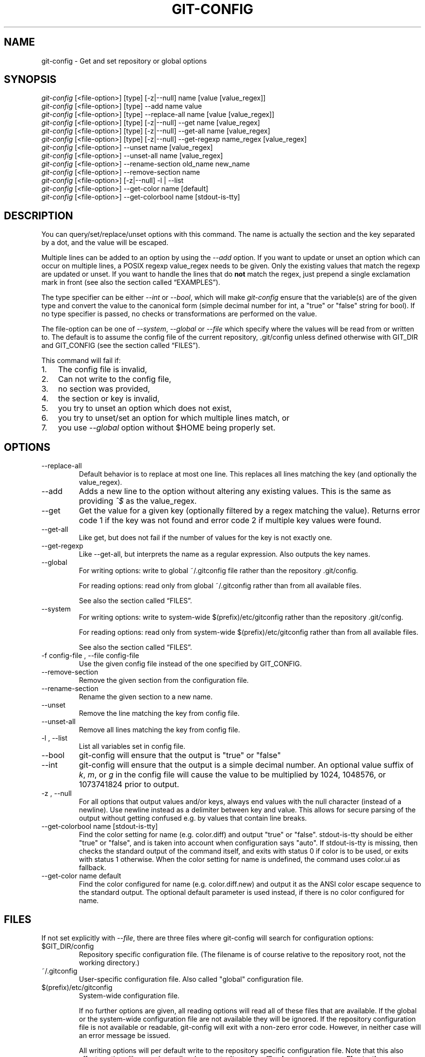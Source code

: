 .\" ** You probably do not want to edit this file directly **
.\" It was generated using the DocBook XSL Stylesheets (version 1.69.1).
.\" Instead of manually editing it, you probably should edit the DocBook XML
.\" source for it and then use the DocBook XSL Stylesheets to regenerate it.
.TH "GIT\-CONFIG" "1" "06/08/2008" "Git 1.5.6.rc2.15.g457bb" "Git Manual"
.\" disable hyphenation
.nh
.\" disable justification (adjust text to left margin only)
.ad l
.SH "NAME"
git\-config \- Get and set repository or global options
.SH "SYNOPSIS"
.sp
.nf
\fIgit\-config\fR [<file\-option>] [type] [\-z|\-\-null] name [value [value_regex]]
\fIgit\-config\fR [<file\-option>] [type] \-\-add name value
\fIgit\-config\fR [<file\-option>] [type] \-\-replace\-all name [value [value_regex]]
\fIgit\-config\fR [<file\-option>] [type] [\-z|\-\-null] \-\-get name [value_regex]
\fIgit\-config\fR [<file\-option>] [type] [\-z|\-\-null] \-\-get\-all name [value_regex]
\fIgit\-config\fR [<file\-option>] [type] [\-z|\-\-null] \-\-get\-regexp name_regex [value_regex]
\fIgit\-config\fR [<file\-option>] \-\-unset name [value_regex]
\fIgit\-config\fR [<file\-option>] \-\-unset\-all name [value_regex]
\fIgit\-config\fR [<file\-option>] \-\-rename\-section old_name new_name
\fIgit\-config\fR [<file\-option>] \-\-remove\-section name
\fIgit\-config\fR [<file\-option>] [\-z|\-\-null] \-l | \-\-list
\fIgit\-config\fR [<file\-option>] \-\-get\-color name [default]
\fIgit\-config\fR [<file\-option>] \-\-get\-colorbool name [stdout\-is\-tty]
.fi
.SH "DESCRIPTION"
You can query/set/replace/unset options with this command. The name is actually the section and the key separated by a dot, and the value will be escaped.

Multiple lines can be added to an option by using the \fI\-\-add\fR option. If you want to update or unset an option which can occur on multiple lines, a POSIX regexp value_regex needs to be given. Only the existing values that match the regexp are updated or unset. If you want to handle the lines that do \fBnot\fR match the regex, just prepend a single exclamation mark in front (see also the section called \(lqEXAMPLES\(rq).

The type specifier can be either \fI\-\-int\fR or \fI\-\-bool\fR, which will make \fIgit\-config\fR ensure that the variable(s) are of the given type and convert the value to the canonical form (simple decimal number for int, a "true" or "false" string for bool). If no type specifier is passed, no checks or transformations are performed on the value.

The file\-option can be one of \fI\-\-system\fR, \fI\-\-global\fR or \fI\-\-file\fR which specify where the values will be read from or written to. The default is to assume the config file of the current repository, .git/config unless defined otherwise with GIT_DIR and GIT_CONFIG (see the section called \(lqFILES\(rq).

This command will fail if:
.TP 3
1.
The config file is invalid,
.TP
2.
Can not write to the config file,
.TP
3.
no section was provided,
.TP
4.
the section or key is invalid,
.TP
5.
you try to unset an option which does not exist,
.TP
6.
you try to unset/set an option for which multiple lines match, or
.TP
7.
you use \fI\-\-global\fR option without $HOME being properly set.
.SH "OPTIONS"
.TP
\-\-replace\-all
Default behavior is to replace at most one line. This replaces all lines matching the key (and optionally the value_regex).
.TP
\-\-add
Adds a new line to the option without altering any existing values. This is the same as providing \fI^$\fR as the value_regex.
.TP
\-\-get
Get the value for a given key (optionally filtered by a regex matching the value). Returns error code 1 if the key was not found and error code 2 if multiple key values were found.
.TP
\-\-get\-all
Like get, but does not fail if the number of values for the key is not exactly one.
.TP
\-\-get\-regexp
Like \-\-get\-all, but interprets the name as a regular expression. Also outputs the key names.
.TP
\-\-global
For writing options: write to global ~/.gitconfig file rather than the repository .git/config.

For reading options: read only from global ~/.gitconfig rather than from all available files.

See also the section called \(lqFILES\(rq.
.TP
\-\-system
For writing options: write to system\-wide $(prefix)/etc/gitconfig rather than the repository .git/config.

For reading options: read only from system\-wide $(prefix)/etc/gitconfig rather than from all available files.

See also the section called \(lqFILES\(rq.
.TP
\-f config\-file , \-\-file config\-file
Use the given config file instead of the one specified by GIT_CONFIG.
.TP
\-\-remove\-section
Remove the given section from the configuration file.
.TP
\-\-rename\-section
Rename the given section to a new name.
.TP
\-\-unset
Remove the line matching the key from config file.
.TP
\-\-unset\-all
Remove all lines matching the key from config file.
.TP
\-l , \-\-list
List all variables set in config file.
.TP
\-\-bool
git\-config will ensure that the output is "true" or "false"
.TP
\-\-int
git\-config will ensure that the output is a simple decimal number. An optional value suffix of \fIk\fR, \fIm\fR, or \fIg\fR in the config file will cause the value to be multiplied by 1024, 1048576, or 1073741824 prior to output.
.TP
\-z , \-\-null
For all options that output values and/or keys, always end values with the null character (instead of a newline). Use newline instead as a delimiter between key and value. This allows for secure parsing of the output without getting confused e.g. by values that contain line breaks.
.TP
\-\-get\-colorbool name [stdout\-is\-tty]
Find the color setting for name (e.g. color.diff) and output "true" or "false". stdout\-is\-tty should be either "true" or "false", and is taken into account when configuration says "auto". If stdout\-is\-tty is missing, then checks the standard output of the command itself, and exits with status 0 if color is to be used, or exits with status 1 otherwise. When the color setting for name is undefined, the command uses color.ui as fallback.
.TP
\-\-get\-color name default
Find the color configured for name (e.g. color.diff.new) and output it as the ANSI color escape sequence to the standard output. The optional default parameter is used instead, if there is no color configured for name.
.SH "FILES"
If not set explicitly with \fI\-\-file\fR, there are three files where git\-config will search for configuration options:
.TP
$GIT_DIR/config
Repository specific configuration file. (The filename is of course relative to the repository root, not the working directory.)
.TP
~/.gitconfig
User\-specific configuration file. Also called "global" configuration file.
.TP
$(prefix)/etc/gitconfig
System\-wide configuration file.

If no further options are given, all reading options will read all of these files that are available. If the global or the system\-wide configuration file are not available they will be ignored. If the repository configuration file is not available or readable, git\-config will exit with a non\-zero error code. However, in neither case will an error message be issued.

All writing options will per default write to the repository specific configuration file. Note that this also affects options like \fI\-\-replace\-all\fR and \fI\-\-unset\fR. \fBgit\-config will only ever change one file at a time\fR.

You can override these rules either by command line options or by environment variables. The \fI\-\-global\fR and the \fI\-\-system\fR options will limit the file used to the global or system\-wide file respectively. The GIT_CONFIG environment variable has a similar effect, but you can specify any filename you want.

The GIT_CONFIG_LOCAL environment variable on the other hand only changes the name used instead of the repository configuration file. The global and the system\-wide configuration files will still be read. (For writing options this will obviously result in the same behavior as using GIT_CONFIG.)
.SH "ENVIRONMENT"
.TP
GIT_CONFIG
Take the configuration from the given file instead of .git/config. Using the "\-\-global" option forces this to ~/.gitconfig. Using the "\-\-system" option forces this to $(prefix)/etc/gitconfig.
.TP
GIT_CONFIG_LOCAL
Take the configuration from the given file instead if .git/config. Still read the global and the system\-wide configuration files, though.

See also the section called \(lqFILES\(rq.
.SH "EXAMPLES"
Given a .git/config like this:
.sp
.nf
#
# This is the config file, and
# a '#' or ';' character indicates
# a comment
#
.fi
.sp
.nf
; core variables
[core]
        ; Don't trust file modes
        filemode = false
.fi
.sp
.nf
; Our diff algorithm
[diff]
        external = "/usr/local/bin/gnu\-diff \-u"
        renames = true
.fi
.sp
.nf
; Proxy settings
[core]
        gitproxy="proxy\-command" for kernel.org
        gitproxy=default\-proxy ; for all the rest
.fi
you can set the filemode to true with
.sp
.nf
.ft C
% git config core.filemode true
.ft

.fi
The hypothetical proxy command entries actually have a postfix to discern what URL they apply to. Here is how to change the entry for kernel.org to "ssh".
.sp
.nf
.ft C
% git config core.gitproxy '"ssh" for kernel.org' 'for kernel.org$'
.ft

.fi
This makes sure that only the key/value pair for kernel.org is replaced.

To delete the entry for renames, do
.sp
.nf
.ft C
% git config \-\-unset diff.renames
.ft

.fi
If you want to delete an entry for a multivar (like core.gitproxy above), you have to provide a regex matching the value of exactly one line.

To query the value for a given key, do
.sp
.nf
.ft C
% git config \-\-get core.filemode
.ft

.fi
or
.sp
.nf
.ft C
% git config core.filemode
.ft

.fi
or, to query a multivar:
.sp
.nf
.ft C
% git config \-\-get core.gitproxy "for kernel.org$"
.ft

.fi
If you want to know all the values for a multivar, do:
.sp
.nf
.ft C
% git config \-\-get\-all core.gitproxy
.ft

.fi
If you like to live dangerous, you can replace \fBall\fR core.gitproxy by a new one with
.sp
.nf
.ft C
% git config \-\-replace\-all core.gitproxy ssh
.ft

.fi
However, if you really only want to replace the line for the default proxy, i.e. the one without a "for \&..." postfix, do something like this:
.sp
.nf
.ft C
% git config core.gitproxy ssh '! for '
.ft

.fi
To actually match only values with an exclamation mark, you have to
.sp
.nf
.ft C
% git config section.key value '[!]'
.ft

.fi
To add a new proxy, without altering any of the existing ones, use
.sp
.nf
.ft C
% git config core.gitproxy '"proxy\-command" for example.com'
.ft

.fi
An example to use customized color from the configuration in your script:
.sp
.nf
.ft C
#!/bin/sh
WS=$(git config \-\-get\-color color.diff.whitespace "blue reverse")
RESET=$(git config \-\-get\-color "" "reset")
echo "${WS}your whitespace color or blue reverse${RESET}"
.ft

.fi
.SH "CONFIGURATION FILE"
The git configuration file contains a number of variables that affect the git command's behavior. .git/config file for each repository is used to store the information for that repository, and $HOME/.gitconfig is used to store per user information to give fallback values for .git/config file. The file /etc/gitconfig can be used to store system\-wide defaults.

They can be used by both the git plumbing and the porcelains. The variables are divided into sections, where in the fully qualified variable name the variable itself is the last dot\-separated segment and the section name is everything before the last dot. The variable names are case\-insensitive and only alphanumeric characters are allowed. Some variables may appear multiple times.
.SS "Syntax"
The syntax is fairly flexible and permissive; whitespaces are mostly ignored. The \fI#\fR and \fI;\fR characters begin comments to the end of line, blank lines are ignored.

The file consists of sections and variables. A section begins with the name of the section in square brackets and continues until the next section begins. Section names are not case sensitive. Only alphanumeric characters, \fI\-\fR and \fI.\fR are allowed in section names. Each variable must belong to some section, which means that there must be section header before first setting of a variable.

Sections can be further divided into subsections. To begin a subsection put its name in double quotes, separated by space from the section name, in the section header, like in example below:
.sp
.nf
.ft C
        [section "subsection"]
.ft

.fi
Subsection names can contain any characters except newline (doublequote \fI"\fR and backslash have to be escaped as \fI\\"\fR and \fI\\\\\fR, respectively) and are case sensitive. Section header cannot span multiple lines. Variables may belong directly to a section or to a given subsection. You can have [section] if you have [section "subsection"], but you don't need to.

There is also (case insensitive) alternative [section.subsection] syntax. In this syntax subsection names follow the same restrictions as for section name.

All the other lines are recognized as setting variables, in the form \fIname = value\fR. If there is no equal sign on the line, the entire line is taken as \fIname\fR and the variable is recognized as boolean "true". The variable names are case\-insensitive and only alphanumeric characters and \fI\-\fR are allowed. There can be more than one value for a given variable; we say then that variable is multivalued.

Leading and trailing whitespace in a variable value is discarded. Internal whitespace within a variable value is retained verbatim.

The values following the equals sign in variable assign are all either a string, an integer, or a boolean. Boolean values may be given as yes/no, 0/1 or true/false. Case is not significant in boolean values, when converting value to the canonical form using \fI\-\-bool\fR type specifier; git\-config will ensure that the output is "true" or "false".

String values may be entirely or partially enclosed in double quotes. You need to enclose variable value in double quotes if you want to preserve leading or trailing whitespace, or if variable value contains beginning of comment characters (if it contains \fI#\fR or \fI;\fR). Double quote \fI"\fR and backslash \fI\\\fR characters in variable value must be escaped: use \fI\\"\fR for \fI"\fR and \fI\\\\\fR for \fI\\\fR.

The following escape sequences (beside \fI\\"\fR and \fI\\\\\fR) are recognized: \fI\\n\fR for newline character (NL), \fI\\t\fR for horizontal tabulation (HT, TAB) and \fI\\b\fR for backspace (BS). No other char escape sequence, nor octal char sequences are valid.

Variable value ending in a \fI\\\fR is continued on the next line in the customary UNIX fashion.

Some variables may require special value format.
.SS "Example"
.sp
.nf
# Core variables
[core]
        ; Don't trust file modes
        filemode = false
.fi
.sp
.nf
# Our diff algorithm
[diff]
        external = "/usr/local/bin/gnu\-diff \-u"
        renames = true
.fi
.sp
.nf
[branch "devel"]
        remote = origin
        merge = refs/heads/devel
.fi
.sp
.nf
# Proxy settings
[core]
        gitProxy="ssh" for "kernel.org"
        gitProxy=default\-proxy ; for the rest
.fi
.SS "Variables"
Note that this list is non\-comprehensive and not necessarily complete. For command\-specific variables, you will find a more detailed description in the appropriate manual page. You will find a description of non\-core porcelain configuration variables in the respective porcelain documentation.
.TP
core.fileMode
If false, the executable bit differences between the index and the working copy are ignored; useful on broken filesystems like FAT. See \fBgit\-update\-index\fR(1). True by default.
.TP
core.quotepath
The commands that output paths (e.g. ls\-files, diff), when not given the \-z option, will quote "unusual" characters in the pathname by enclosing the pathname in a double\-quote pair and with backslashes the same way strings in C source code are quoted. If this variable is set to false, the bytes higher than 0x80 are not quoted but output as verbatim. Note that double quote, backslash and control characters are always quoted without \-z regardless of the setting of this variable.
.TP
core.autocrlf
If true, makes git convert CRLF at the end of lines in text files to LF when reading from the filesystem, and convert in reverse when writing to the filesystem. The variable can be set to \fIinput\fR, in which case the conversion happens only while reading from the filesystem but files are written out with LF at the end of lines. Currently, which paths to consider "text" (i.e. be subjected to the autocrlf mechanism) is decided purely based on the contents.
.TP
core.safecrlf
If true, makes git check if converting CRLF as controlled by core.autocrlf is reversible. Git will verify if a command modifies a file in the work tree either directly or indirectly. For example, committing a file followed by checking out the same file should yield the original file in the work tree. If this is not the case for the current setting of core.autocrlf, git will reject the file. The variable can be set to "warn", in which case git will only warn about an irreversible conversion but continue the operation.

CRLF conversion bears a slight chance of corrupting data. autocrlf=true will convert CRLF to LF during commit and LF to CRLF during checkout. A file that contains a mixture of LF and CRLF before the commit cannot be recreated by git. For text files this is the right thing to do: it corrects line endings such that we have only LF line endings in the repository. But for binary files that are accidentally classified as text the conversion can corrupt data.

If you recognize such corruption early you can easily fix it by setting the conversion type explicitly in .gitattributes. Right after committing you still have the original file in your work tree and this file is not yet corrupted. You can explicitly tell git that this file is binary and git will handle the file appropriately.

Unfortunately, the desired effect of cleaning up text files with mixed line endings and the undesired effect of corrupting binary files cannot be distinguished. In both cases CRLFs are removed in an irreversible way. For text files this is the right thing to do because CRLFs are line endings, while for binary files converting CRLFs corrupts data.

Note, this safety check does not mean that a checkout will generate a file identical to the original file for a different setting of core.autocrlf, but only for the current one. For example, a text file with LF would be accepted with core.autocrlf=input and could later be checked out with core.autocrlf=true, in which case the resulting file would contain CRLF, although the original file contained LF. However, in both work trees the line endings would be consistent, that is either all LF or all CRLF, but never mixed. A file with mixed line endings would be reported by the core.safecrlf mechanism.
.TP
core.symlinks
If false, symbolic links are checked out as small plain files that contain the link text. \fBgit\-update\-index\fR(1) and \fBgit\-add\fR(1) will not change the recorded type to regular file. Useful on filesystems like FAT that do not support symbolic links. True by default.
.TP
core.gitProxy
A "proxy command" to execute (as \fIcommand host port\fR) instead of establishing direct connection to the remote server when using the git protocol for fetching. If the variable value is in the "COMMAND for DOMAIN" format, the command is applied only on hostnames ending with the specified domain string. This variable may be set multiple times and is matched in the given order; the first match wins.

Can be overridden by the \fIGIT_PROXY_COMMAND\fR environment variable (which always applies universally, without the special "for" handling).
.TP
core.ignoreStat
If true, commands which modify both the working tree and the index will mark the updated paths with the "assume unchanged" bit in the index. These marked files are then assumed to stay unchanged in the working copy, until you mark them otherwise manually \- Git will not detect the file changes by lstat() calls. This is useful on systems where those are very slow, such as Microsoft Windows. See \fBgit\-update\-index\fR(1). False by default.
.TP
core.preferSymlinkRefs
Instead of the default "symref" format for HEAD and other symbolic reference files, use symbolic links. This is sometimes needed to work with old scripts that expect HEAD to be a symbolic link.
.TP
core.bare
If true this repository is assumed to be \fIbare\fR and has no working directory associated with it. If this is the case a number of commands that require a working directory will be disabled, such as \fBgit\-add\fR(1) or \fBgit\-merge\fR(1).

This setting is automatically guessed by \fBgit\-clone\fR(1) or \fBgit\-init\fR(1) when the repository was created. By default a repository that ends in "/.git" is assumed to be not bare (bare = false), while all other repositories are assumed to be bare (bare = true).
.TP
core.worktree
Set the path to the working tree. The value will not be used in combination with repositories found automatically in a .git directory (i.e. $GIT_DIR is not set). This can be overridden by the GIT_WORK_TREE environment variable and the \fI\-\-work\-tree\fR command line option. It can be a absolute path or relative path to the directory specified by \-\-git\-dir or GIT_DIR. Note: If \-\-git\-dir or GIT_DIR are specified but none of \-\-work\-tree, GIT_WORK_TREE and core.worktree is specified, the current working directory is regarded as the top directory of your working tree.
.TP
core.logAllRefUpdates
Enable the reflog. Updates to a ref <ref> is logged to the file "$GIT_DIR/logs/<ref>", by appending the new and old SHA1, the date/time and the reason of the update, but only when the file exists. If this configuration variable is set to true, missing "$GIT_DIR/logs/<ref>" file is automatically created for branch heads.

This information can be used to determine what commit was the tip of a branch "2 days ago".

This value is true by default in a repository that has a working directory associated with it, and false by default in a bare repository.
.TP
core.repositoryFormatVersion
Internal variable identifying the repository format and layout version.
.TP
core.sharedRepository
When \fIgroup\fR (or \fItrue\fR), the repository is made shareable between several users in a group (making sure all the files and objects are group\-writable). When \fIall\fR (or \fIworld\fR or \fIeverybody\fR), the repository will be readable by all users, additionally to being group\-shareable. When \fIumask\fR (or \fIfalse\fR), git will use permissions reported by umask(2). When \fI0xxx\fR, where \fI0xxx\fR is an octal number, files in the repository will have this mode value. \fI0xxx\fR will override user's umask value, and thus, users with a safe umask (0077) can use this option. Examples: \fI0660\fR is equivalent to \fIgroup\fR. \fI0640\fR is a repository that is group\-readable but not group\-writable. See \fBgit\-init\fR(1). False by default.
.TP
core.warnAmbiguousRefs
If true, git will warn you if the ref name you passed it is ambiguous and might match multiple refs in the .git/refs/ tree. True by default.
.TP
core.compression
An integer \-1..9, indicating a default compression level. \-1 is the zlib default. 0 means no compression, and 1..9 are various speed/size tradeoffs, 9 being slowest. If set, this provides a default to other compression variables, such as \fIcore.loosecompression\fR and \fIpack.compression\fR.
.TP
core.loosecompression
An integer \-1..9, indicating the compression level for objects that are not in a pack file. \-1 is the zlib default. 0 means no compression, and 1..9 are various speed/size tradeoffs, 9 being slowest. If not set, defaults to core.compression. If that is not set, defaults to 1 (best speed).
.TP
core.packedGitWindowSize
Number of bytes of a pack file to map into memory in a single mapping operation. Larger window sizes may allow your system to process a smaller number of large pack files more quickly. Smaller window sizes will negatively affect performance due to increased calls to the operating system's memory manager, but may improve performance when accessing a large number of large pack files.

Default is 1 MiB if NO_MMAP was set at compile time, otherwise 32 MiB on 32 bit platforms and 1 GiB on 64 bit platforms. This should be reasonable for all users/operating systems. You probably do not need to adjust this value.

Common unit suffixes of \fIk\fR, \fIm\fR, or \fIg\fR are supported.
.TP
core.packedGitLimit
Maximum number of bytes to map simultaneously into memory from pack files. If Git needs to access more than this many bytes at once to complete an operation it will unmap existing regions to reclaim virtual address space within the process.

Default is 256 MiB on 32 bit platforms and 8 GiB on 64 bit platforms. This should be reasonable for all users/operating systems, except on the largest projects. You probably do not need to adjust this value.

Common unit suffixes of \fIk\fR, \fIm\fR, or \fIg\fR are supported.
.TP
core.deltaBaseCacheLimit
Maximum number of bytes to reserve for caching base objects that multiple deltafied objects reference. By storing the entire decompressed base objects in a cache Git is able to avoid unpacking and decompressing frequently used base objects multiple times.

Default is 16 MiB on all platforms. This should be reasonable for all users/operating systems, except on the largest projects. You probably do not need to adjust this value.

Common unit suffixes of \fIk\fR, \fIm\fR, or \fIg\fR are supported.
.TP
core.excludesfile
In addition to \fI.gitignore\fR (per\-directory) and \fI.git/info/exclude\fR, git looks into this file for patterns of files which are not meant to be tracked. See \fBgitignore\fR(5).
.TP
core.editor
Commands such as commit and tag that lets you edit messages by launching an editor uses the value of this variable when it is set, and the environment variable GIT_EDITOR is not set. The order of preference is GIT_EDITOR environment, core.editor, VISUAL and EDITOR environment variables and then finally vi.
.TP
core.pager
The command that git will use to paginate output. Can be overridden with the GIT_PAGER environment variable.
.TP
core.whitespace
A comma separated list of common whitespace problems to notice. git diff will use color.diff.whitespace to highlight them, and git apply \-\-whitespace=error will consider them as errors:
.RS
.TP 3
\(bu
trailing\-space treats trailing whitespaces at the end of the line as an error (enabled by default).
.TP
\(bu
space\-before\-tab treats a space character that appears immediately before a tab character in the initial indent part of the line as an error (enabled by default).
.TP
\(bu
indent\-with\-non\-tab treats a line that is indented with 8 or more space characters as an error (not enabled by default).
.TP
\(bu
cr\-at\-eol treats a carriage\-return at the end of line as part of the line terminator, i.e. with it, trailing\-space does not trigger if the character before such a carriage\-return is not a whitespace (not enabled by default).
.RE
.TP
alias.*
Command aliases for the \fBgit\fR(1) command wrapper \- e.g. after defining "alias.last = cat\-file commit HEAD", the invocation "git last" is equivalent to "git cat\-file commit HEAD". To avoid confusion and troubles with script usage, aliases that hide existing git commands are ignored. Arguments are split by spaces, the usual shell quoting and escaping is supported. quote pair and a backslash can be used to quote them.

If the alias expansion is prefixed with an exclamation point, it will be treated as a shell command. For example, defining "alias.new = !gitk \-\-all \-\-not ORIG_HEAD", the invocation "git new" is equivalent to running the shell command "gitk \-\-all \-\-not ORIG_HEAD".
.TP
apply.whitespace
Tells git\-apply how to handle whitespaces, in the same way as the \fI\-\-whitespace\fR option. See \fBgit\-apply\fR(1).
.TP
branch.autosetupmerge
Tells git\-branch and git\-checkout to setup new branches so that \fBgit\-pull\fR(1) will appropriately merge from the starting point branch. Note that even if this option is not set, this behavior can be chosen per\-branch using the \-\-track and \-\-no\-track options. The valid settings are: false \(em no automatic setup is done; true \(em automatic setup is done when the starting point is a remote branch; always \(em automatic setup is done when the starting point is either a local branch or remote branch. This option defaults to true.
.TP
branch.autosetuprebase
When a new branch is created with git\-branch or git\-checkout that tracks another branch, this variable tells git to set up pull to rebase instead of merge (see "branch.<name>.rebase"). When never, rebase is never automatically set to true. When local, rebase is set to true for tracked branches of other local branches. When remote, rebase is set to true for tracked branches of remote branches. When always, rebase will be set to true for all tracking branches. See "branch.autosetupmerge" for details on how to set up a branch to track another branch. This option defaults to never.
.TP
branch.<name>.remote
When in branch <name>, it tells git fetch which remote to fetch. If this option is not given, git fetch defaults to remote "origin".
.TP
branch.<name>.merge
When in branch <name>, it tells git fetch the default refspec to be marked for merging in FETCH_HEAD. The value is handled like the remote part of a refspec, and must match a ref which is fetched from the remote given by "branch.<name>.remote". The merge information is used by git pull (which at first calls git fetch) to lookup the default branch for merging. Without this option, git pull defaults to merge the first refspec fetched. Specify multiple values to get an octopus merge. If you wish to setup git pull so that it merges into <name> from another branch in the local repository, you can point branch.<name>.merge to the desired branch, and use the special setting . (a period) for branch.<name>.remote.
.TP
branch.<name>.mergeoptions
Sets default options for merging into branch <name>. The syntax and supported options are equal to that of \fBgit\-merge\fR(1), but option values containing whitespace characters are currently not supported.
.TP
branch.<name>.rebase
When true, rebase the branch <name> on top of the fetched branch, instead of merging the default branch from the default remote when "git pull" is run. \fBNOTE\fR: this is a possibly dangerous operation; do \fBnot\fR use it unless you understand the implications (see \fBgit\-rebase\fR(1) for details).
.TP
browser.<tool>.cmd
Specify the command to invoke the specified browser. The specified command is evaluated in shell with the URLs passed as arguments. (See \fBgit\-web\-\-browse\fR(1).)
.TP
browser.<tool>.path
Override the path for the given tool that may be used to browse HTML help (see \fI\-w\fR option in \fBgit\-help\fR(1)) or a working repository in gitweb (see \fBgit\-instaweb\fR(1)).
.TP
clean.requireForce
A boolean to make git\-clean do nothing unless given \-f or \-n. Defaults to true.
.TP
color.branch
A boolean to enable/disable color in the output of \fBgit\-branch\fR(1). May be set to always, false (or never) or auto (or true), in which case colors are used only when the output is to a terminal. Defaults to false.
.TP
color.branch.<slot>
Use customized color for branch coloration. <slot> is one of current (the current branch), local (a local branch), remote (a tracking branch in refs/remotes/), plain (other refs).

The value for these configuration variables is a list of colors (at most two) and attributes (at most one), separated by spaces. The colors accepted are normal, black, red, green, yellow, blue, magenta, cyan and white; the attributes are bold, dim, ul, blink and reverse. The first color given is the foreground; the second is the background. The position of the attribute, if any, doesn't matter.
.TP
color.diff
When set to always, always use colors in patch. When false (or never), never. When set to true or auto, use colors only when the output is to the terminal. Defaults to false.
.TP
color.diff.<slot>
Use customized color for diff colorization. <slot> specifies which part of the patch to use the specified color, and is one of plain (context text), meta (metainformation), frag (hunk header), old (removed lines), new (added lines), commit (commit headers), or whitespace (highlighting whitespace errors). The values of these variables may be specified as in color.branch.<slot>.
.TP
color.interactive
When set to always, always use colors for interactive prompts and displays (such as those used by "git add \-\-interactive"). When false (or never), never. When set to true or auto, use colors only when the output is to the terminal. Defaults to false.
.TP
color.interactive.<slot>
Use customized color for git add \-\-interactive output. <slot> may be prompt, header, or help, for three distinct types of normal output from interactive programs. The values of these variables may be specified as in color.branch.<slot>.
.TP
color.pager
A boolean to enable/disable colored output when the pager is in use (default is true).
.TP
color.status
A boolean to enable/disable color in the output of \fBgit\-status\fR(1). May be set to always, false (or never) or auto (or true), in which case colors are used only when the output is to a terminal. Defaults to false.
.TP
color.status.<slot>
Use customized color for status colorization. <slot> is one of header (the header text of the status message), added or updated (files which are added but not committed), changed (files which are changed but not added in the index), untracked (files which are not tracked by git), or nobranch (the color the \fIno branch\fR warning is shown in, defaulting to red). The values of these variables may be specified as in color.branch.<slot>.
.TP
commit.template
Specify a file to use as the template for new commit messages.
.TP
color.ui
When set to always, always use colors in all git commands which are capable of colored output. When false (or never), never. When set to true or auto, use colors only when the output is to the terminal. When more specific variables of color.* are set, they always take precedence over this setting. Defaults to false.
.TP
diff.autorefreshindex
When using git diff to compare with work tree files, do not consider stat\-only change as changed. Instead, silently run git update\-index \-\-refresh to update the cached stat information for paths whose contents in the work tree match the contents in the index. This option defaults to true. Note that this affects only git diff Porcelain, and not lower level diff commands, such as git diff\-files.
.TP
diff.external
If this config variable is set, diff generation is not performed using the internal diff machinery, but using the given command. Note: if you want to use an external diff program only on a subset of your files, you might want to use \fBgitattributes\fR(5) instead.
.TP
diff.renameLimit
The number of files to consider when performing the copy/rename detection; equivalent to the git diff option \fI\-l\fR.
.TP
diff.renames
Tells git to detect renames. If set to any boolean value, it will enable basic rename detection. If set to "copies" or "copy", it will detect copies, as well.
.TP
fetch.unpackLimit
If the number of objects fetched over the git native transfer is below this limit, then the objects will be unpacked into loose object files. However if the number of received objects equals or exceeds this limit then the received pack will be stored as a pack, after adding any missing delta bases. Storing the pack from a push can make the push operation complete faster, especially on slow filesystems. If not set, the value of transfer.unpackLimit is used instead.
.TP
format.numbered
A boolean which can enable sequence numbers in patch subjects. Setting this option to "auto" will enable it only if there is more than one patch. See \-\-numbered option in \fBgit\-format\-patch\fR(1).
.TP
format.headers
Additional email headers to include in a patch to be submitted by mail. See \fBgit\-format\-patch\fR(1).
.TP
format.suffix
The default for format\-patch is to output files with the suffix .patch. Use this variable to change that suffix (make sure to include the dot if you want it).
.TP
format.pretty
The default pretty format for log/show/whatchanged command, See \fBgit\-log\fR(1), \fBgit\-show\fR(1), \fBgit\-whatchanged\fR(1).
.TP
gc.aggressiveWindow
The window size parameter used in the delta compression algorithm used by \fIgit gc \-\-aggressive\fR. This defaults to 10.
.TP
gc.auto
When there are approximately more than this many loose objects in the repository, git gc \-\-auto will pack them. Some Porcelain commands use this command to perform a light\-weight garbage collection from time to time. The default value is 6700. Setting this to 0 disables it.
.TP
gc.autopacklimit
When there are more than this many packs that are not marked with *.keep file in the repository, git gc \-\-auto consolidates them into one larger pack. The default value is 50. Setting this to 0 disables it.
.TP
gc.packrefs
git gc does not run git pack\-refs in a bare repository by default so that older dumb\-transport clients can still fetch from the repository. Setting this to true lets git gc to run git pack\-refs. Setting this to false tells git gc never to run git pack\-refs. The default setting is notbare. Enable it only when you know you do not have to support such clients. The default setting will change to true at some stage, and setting this to false will continue to prevent git pack\-refs from being run from git gc.
.TP
gc.pruneexpire
When git gc is run, it will call prune \-\-expire 2.weeks.ago. Override the grace period with this config variable.
.TP
gc.reflogexpire
git reflog expire removes reflog entries older than this time; defaults to 90 days.
.TP
gc.reflogexpireunreachable
git reflog expire removes reflog entries older than this time and are not reachable from the current tip; defaults to 30 days.
.TP
gc.rerereresolved
Records of conflicted merge you resolved earlier are kept for this many days when git rerere gc is run. The default is 60 days. See \fBgit\-rerere\fR(1).
.TP
gc.rerereunresolved
Records of conflicted merge you have not resolved are kept for this many days when git rerere gc is run. The default is 15 days. See \fBgit\-rerere\fR(1).
.TP
rerere.enabled
Activate recording of resolved conflicts, so that identical conflict hunks can be resolved automatically, should they be encountered again. \fBgit\-rerere\fR(1) command is by default enabled if you create rr\-cache directory under $GIT_DIR, but can be disabled by setting this option to false.
.TP
gitcvs.enabled
Whether the CVS server interface is enabled for this repository. See \fBgit\-cvsserver\fR(1).
.TP
gitcvs.logfile
Path to a log file where the CVS server interface well\&... logs various stuff. See \fBgit\-cvsserver\fR(1).

gitcvs.usecrlfattr If true, the server will look up the crlf attribute for files to determine the \fI\-k\fR modes to use. If crlf is set, the \fI\-k\fR mode will be left blank, so cvs clients will treat it as text. If crlf is explicitly unset, the file will be set with \fI\-kb\fR mode, which supresses any newline munging the client might otherwise do. If crlf is not specified, then \fIgitcvs.allbinary\fR is used. See \fBgitattribute\fR(5).
.TP
gitcvs.allbinary
This is used if \fIgitcvs.usecrlfattr\fR does not resolve the correct \fI\-kb\fR mode to use. If true, all unresolved files are sent to the client in mode \fI\-kb\fR. This causes the client to treat them as binary files, which suppresses any newline munging it otherwise might do. Alternatively, if it is set to "guess", then the contents of the file are examined to decide if it is binary, similar to \fIcore.autocrlf\fR.
.TP
gitcvs.dbname
Database used by git\-cvsserver to cache revision information derived from the git repository. The exact meaning depends on the used database driver, for SQLite (which is the default driver) this is a filename. Supports variable substitution (see \fBgit\-cvsserver\fR(1) for details). May not contain semicolons (;). Default: \fI%Ggitcvs.%m.sqlite\fR
.TP
gitcvs.dbdriver
Used Perl DBI driver. You can specify any available driver for this here, but it might not work. git\-cvsserver is tested with \fIDBD::SQLite\fR, reported to work with \fIDBD::Pg\fR, and reported \fBnot\fR to work with \fIDBD::mysql\fR. Experimental feature. May not contain double colons (:). Default: \fISQLite\fR. See \fBgit\-cvsserver\fR(1).
.TP
gitcvs.dbuser, gitcvs.dbpass
Database user and password. Only useful if setting \fIgitcvs.dbdriver\fR, since SQLite has no concept of database users and/or passwords. \fIgitcvs.dbuser\fR supports variable substitution (see \fBgit\-cvsserver\fR(1) for details).
.TP
gitcvs.dbTableNamePrefix
Database table name prefix. Prepended to the names of any database tables used, allowing a single database to be used for several repositories. Supports variable substitution (see \fBgit\-cvsserver\fR(1) for details). Any non\-alphabetic characters will be replaced with underscores.

All gitcvs variables except for \fIgitcvs.usecrlfattr\fR and \fIgitcvs.allbinary\fR can also be specified as \fIgitcvs.<access_method>.<varname>\fR (where \fIaccess_method\fR is one of "ext" and "pserver") to make them apply only for the given access method.
.TP
gui.commitmsgwidth
Defines how wide the commit message window is in the \fBgit\-gui\fR(1). "75" is the default.
.TP
gui.diffcontext
Specifies how many context lines should be used in calls to diff made by the \fBgit\-gui\fR(1). The default is "5".
.TP
gui.matchtrackingbranch
Determines if new branches created with \fBgit\-gui\fR(1) should default to tracking remote branches with matching names or not. Default: "false".
.TP
gui.newbranchtemplate
Is used as suggested name when creating new branches using the \fBgit\-gui\fR(1).
.TP
gui.pruneduringfetch
"true" if \fBgit\-gui\fR(1) should prune tracking branches when performing a fetch. The default value is "false".
.TP
gui.trustmtime
Determines if \fBgit\-gui\fR(1) should trust the file modification timestamp or not. By default the timestamps are not trusted.
.TP
gui.spellingdictionary
Specifies the dictionary used for spell checking commit messages in the \fBgit\-gui\fR(1). When set to "none" spell checking is turned off.
.TP
help.browser
Specify the browser that will be used to display help in the \fIweb\fR format. See \fBgit\-help\fR(1).
.TP
help.format
Override the default help format used by \fBgit\-help\fR(1). Values \fIman\fR, \fIinfo\fR, \fIweb\fR and \fIhtml\fR are supported. \fIman\fR is the default. \fIweb\fR and \fIhtml\fR are the same.
.TP
http.proxy
Override the HTTP proxy, normally configured using the \fIhttp_proxy\fR environment variable (see \fBcurl\fR(1)). This can be overridden on a per\-remote basis; see remote.<name>.proxy
.TP
http.sslVerify
Whether to verify the SSL certificate when fetching or pushing over HTTPS. Can be overridden by the \fIGIT_SSL_NO_VERIFY\fR environment variable.
.TP
http.sslCert
File containing the SSL certificate when fetching or pushing over HTTPS. Can be overridden by the \fIGIT_SSL_CERT\fR environment variable.
.TP
http.sslKey
File containing the SSL private key when fetching or pushing over HTTPS. Can be overridden by the \fIGIT_SSL_KEY\fR environment variable.
.TP
http.sslCAInfo
File containing the certificates to verify the peer with when fetching or pushing over HTTPS. Can be overridden by the \fIGIT_SSL_CAINFO\fR environment variable.
.TP
http.sslCAPath
Path containing files with the CA certificates to verify the peer with when fetching or pushing over HTTPS. Can be overridden by the \fIGIT_SSL_CAPATH\fR environment variable.
.TP
http.maxRequests
How many HTTP requests to launch in parallel. Can be overridden by the \fIGIT_HTTP_MAX_REQUESTS\fR environment variable. Default is 5.
.TP
http.lowSpeedLimit, http.lowSpeedTime
If the HTTP transfer speed is less than \fIhttp.lowSpeedLimit\fR for longer than \fIhttp.lowSpeedTime\fR seconds, the transfer is aborted. Can be overridden by the \fIGIT_HTTP_LOW_SPEED_LIMIT\fR and \fIGIT_HTTP_LOW_SPEED_TIME\fR environment variables.
.TP
http.noEPSV
A boolean which disables using of EPSV ftp command by curl. This can helpful with some "poor" ftp servers which don't support EPSV mode. Can be overridden by the \fIGIT_CURL_FTP_NO_EPSV\fR environment variable. Default is false (curl will use EPSV).
.TP
i18n.commitEncoding
Character encoding the commit messages are stored in; git itself does not care per se, but this information is necessary e.g. when importing commits from emails or in the gitk graphical history browser (and possibly at other places in the future or in other porcelains). See e.g. \fBgit\-mailinfo\fR(1). Defaults to \fIutf\-8\fR.
.TP
i18n.logOutputEncoding
Character encoding the commit messages are converted to when running git\-log and friends.
.TP
instaweb.browser
Specify the program that will be used to browse your working repository in gitweb. See \fBgit\-instaweb\fR(1).
.TP
instaweb.httpd
The HTTP daemon command\-line to start gitweb on your working repository. See \fBgit\-instaweb\fR(1).
.TP
instaweb.local
If true the web server started by \fBgit\-instaweb\fR(1) will be bound to the local IP (127.0.0.1).
.TP
instaweb.modulepath
The module path for an apache httpd used by \fBgit\-instaweb\fR(1).
.TP
instaweb.port
The port number to bind the gitweb httpd to. See \fBgit\-instaweb\fR(1).
.TP
log.date
Set default date\-time mode for the log command. Setting log.date value is similar to using git log's \-\-date option. The value is one of following alternatives: {relative,local,default,iso,rfc,short}. See \fBgit\-log\fR(1).
.TP
log.showroot
If true, the initial commit will be shown as a big creation event. This is equivalent to a diff against an empty tree. Tools like \fBgit\-log\fR(1) or \fBgit\-whatchanged\fR(1), which normally hide the root commit will now show it. True by default.
.TP
man.viewer
Specify the programs that may be used to display help in the \fIman\fR format. See \fBgit\-help\fR(1).
.TP
merge.stat
Whether to print the diffstat berween ORIG_HEAD and merge result at the end of the merge. True by default.
.TP
merge.log
Whether to include summaries of merged commits in newly created merge commit messages. False by default.
.TP
merge.renameLimit
The number of files to consider when performing rename detection during a merge; if not specified, defaults to the value of diff.renameLimit.
.TP
merge.tool
Controls which merge resolution program is used by \fBgit\-mergetool\fR(1). Valid built\-in values are: "kdiff3", "tkdiff", "meld", "xxdiff", "emerge", "vimdiff", "gvimdiff", and "opendiff". Any other value is treated is custom merge tool and there must be a corresponing mergetool.<tool>.cmd option.
.TP
merge.verbosity
Controls the amount of output shown by the recursive merge strategy. Level 0 outputs nothing except a final error message if conflicts were detected. Level 1 outputs only conflicts, 2 outputs conflicts and file changes. Level 5 and above outputs debugging information. The default is level 2. Can be overridden by \fIGIT_MERGE_VERBOSITY\fR environment variable.
.TP
merge.<driver>.name
Defines a human readable name for a custom low\-level merge driver. See \fBgitattributes\fR(5) for details.
.TP
merge.<driver>.driver
Defines the command that implements a custom low\-level merge driver. See \fBgitattributes\fR(5) for details.
.TP
merge.<driver>.recursive
Names a low\-level merge driver to be used when performing an internal merge between common ancestors. See \fBgitattributes\fR(5) for details.
.TP
man.<tool>.cmd
Specify the command to invoke the specified man viewer. The specified command is evaluated in shell with the man page passed as argument. (See \fBgit\-help\fR(1).)
.TP
man.<tool>.path
Override the path for the given tool that may be used to display help in the \fIman\fR format. See \fBgit\-help\fR(1).
.TP
mergetool.<tool>.path
Override the path for the given tool. This is useful in case your tool is not in the PATH.
.TP
mergetool.<tool>.cmd
Specify the command to invoke the specified merge tool. The specified command is evaluated in shell with the following variables available: \fIBASE\fR is the name of a temporary file containing the common base of the files to be merged, if available; \fILOCAL\fR is the name of a temporary file containing the contents of the file on the current branch; \fIREMOTE\fR is the name of a temporary file containing the contents of the file from the branch being merged; \fIMERGED\fR contains the name of the file to which the merge tool should write the results of a successful merge.
.TP
mergetool.<tool>.trustExitCode
For a custom merge command, specify whether the exit code of the merge command can be used to determine whether the merge was successful. If this is not set to true then the merge target file timestamp is checked and the merge assumed to have been successful if the file has been updated, otherwise the user is prompted to indicate the success of the merge.
.TP
mergetool.keepBackup
After performing a merge, the original file with conflict markers can be saved as a file with a .orig extension. If this variable is set to false then this file is not preserved. Defaults to true (i.e. keep the backup files).
.TP
pack.window
The size of the window used by \fBgit\-pack\-objects\fR(1) when no window size is given on the command line. Defaults to 10.
.TP
pack.depth
The maximum delta depth used by \fBgit\-pack\-objects\fR(1) when no maximum depth is given on the command line. Defaults to 50.
.TP
pack.windowMemory
The window memory size limit used by \fBgit\-pack\-objects\fR(1) when no limit is given on the command line. The value can be suffixed with "k", "m", or "g". Defaults to 0, meaning no limit.
.TP
pack.compression
An integer \-1..9, indicating the compression level for objects in a pack file. \-1 is the zlib default. 0 means no compression, and 1..9 are various speed/size tradeoffs, 9 being slowest. If not set, defaults to core.compression. If that is not set, defaults to \-1, the zlib default, which is "a default compromise between speed and compression (currently equivalent to level 6)."
.TP
pack.deltaCacheSize
The maximum memory in bytes used for caching deltas in \fBgit\-pack\-objects\fR(1). A value of 0 means no limit. Defaults to 0.
.TP
pack.deltaCacheLimit
The maximum size of a delta, that is cached in \fBgit\-pack\-objects\fR(1). Defaults to 1000.
.TP
pack.threads
Specifies the number of threads to spawn when searching for best delta matches. This requires that \fBgit\-pack\-objects\fR(1) be compiled with pthreads otherwise this option is ignored with a warning. This is meant to reduce packing time on multiprocessor machines. The required amount of memory for the delta search window is however multiplied by the number of threads. Specifying 0 will cause git to auto\-detect the number of CPU's and set the number of threads accordingly.
.TP
pack.indexVersion
Specify the default pack index version. Valid values are 1 for legacy pack index used by Git versions prior to 1.5.2, and 2 for the new pack index with capabilities for packs larger than 4 GB as well as proper protection against the repacking of corrupted packs. Version 2 is selected and this config option ignored whenever the corresponding pack is larger than 2 GB. Otherwise the default is 1.
.TP
pack.packSizeLimit
The default maximum size of a pack. This setting only affects packing to a file, i.e. the git:// protocol is unaffected. It can be overridden by the \-\-max\-pack\-size option of \fBgit\-repack\fR(1).
.TP
pull.octopus
The default merge strategy to use when pulling multiple branches at once.
.TP
pull.twohead
The default merge strategy to use when pulling a single branch.
.TP
remote.<name>.url
The URL of a remote repository. See \fBgit\-fetch\fR(1) or \fBgit\-push\fR(1).
.TP
remote.<name>.proxy
For remotes that require curl (http, https and ftp), the URL to the proxy to use for that remote. Set to the empty string to disable proxying for that remote.
.TP
remote.<name>.fetch
The default set of "refspec" for \fBgit\-fetch\fR(1). See \fBgit\-fetch\fR(1).
.TP
remote.<name>.push
The default set of "refspec" for \fBgit\-push\fR(1). See \fBgit\-push\fR(1).
.TP
remote.<name>.mirror
If true, pushing to this remote will automatically behave as if the \-\-mirror option was given on the command line.
.TP
remote.<name>.skipDefaultUpdate
If true, this remote will be skipped by default when updating using the update subcommand of \fBgit\-remote\fR(1).
.TP
remote.<name>.receivepack
The default program to execute on the remote side when pushing. See option \-\-receive\-pack of \fBgit\-push\fR(1).
.TP
remote.<name>.uploadpack
The default program to execute on the remote side when fetching. See option \-\-upload\-pack of \fBgit\-fetch\-pack\fR(1).
.TP
remote.<name>.tagopt
Setting this value to \-\-no\-tags disables automatic tag following when fetching from remote <name>
.TP
remotes.<group>
The list of remotes which are fetched by "git remote update <group>". See \fBgit\-remote\fR(1).
.TP
repack.usedeltabaseoffset
Allow \fBgit\-repack\fR(1) to create packs that uses delta\-base offset. Defaults to false.
.TP
show.difftree
The default \fBgit\-diff\-tree\fR(1) arguments to be used for \fBgit\-show\fR(1).
.TP
showbranch.default
The default set of branches for \fBgit\-show\-branch\fR(1). See \fBgit\-show\-branch\fR(1).
.TP
status.relativePaths
By default, \fBgit\-status\fR(1) shows paths relative to the current directory. Setting this variable to false shows paths relative to the repository root (this was the default for git prior to v1.5.4).
.TP
tar.umask
This variable can be used to restrict the permission bits of tar archive entries. The default is 0002, which turns off the world write bit. The special value "user" indicates that the archiving user's umask will be used instead. See umask(2) and \fBgit\-archive\fR(1).
.TP
url.<base>.insteadOf
Any URL that starts with this value will be rewritten to start, instead, with <base>. In cases where some site serves a large number of repositories, and serves them with multiple access methods, and some users need to use different access methods, this feature allows people to specify any of the equivalent URLs and have git automatically rewrite the URL to the best alternative for the particular user, even for a never\-before\-seen repository on the site. When more than one insteadOf strings match a given URL, the longest match is used.
.TP
user.email
Your email address to be recorded in any newly created commits. Can be overridden by the \fIGIT_AUTHOR_EMAIL\fR, \fIGIT_COMMITTER_EMAIL\fR, and \fIEMAIL\fR environment variables. See \fBgit\-commit\-tree\fR(1).
.TP
user.name
Your full name to be recorded in any newly created commits. Can be overridden by the \fIGIT_AUTHOR_NAME\fR and \fIGIT_COMMITTER_NAME\fR environment variables. See \fBgit\-commit\-tree\fR(1).
.TP
user.signingkey
If \fBgit\-tag\fR(1) is not selecting the key you want it to automatically when creating a signed tag, you can override the default selection with this variable. This option is passed unchanged to gpg's \-\-local\-user parameter, so you may specify a key using any method that gpg supports.
.TP
whatchanged.difftree
The default \fBgit\-diff\-tree\fR(1) arguments to be used for \fBgit\-whatchanged\fR(1).
.TP
imap
The configuration variables in the \fIimap\fR section are described in \fBgit\-imap\-send\fR(1).
.TP
receive.fsckObjects
If it is set to true, git\-receive\-pack will check all received objects. It will abort in the case of a malformed object or a broken link. The result of an abort are only dangling objects. Defaults to false.
.TP
receive.unpackLimit
If the number of objects received in a push is below this limit then the objects will be unpacked into loose object files. However if the number of received objects equals or exceeds this limit then the received pack will be stored as a pack, after adding any missing delta bases. Storing the pack from a push can make the push operation complete faster, especially on slow filesystems. If not set, the value of transfer.unpackLimit is used instead.
.TP
receive.denyNonFastForwards
If set to true, git\-receive\-pack will deny a ref update which is not a fast forward. Use this to prevent such an update via a push, even if that push is forced. This configuration variable is set when initializing a shared repository.
.TP
transfer.unpackLimit
When fetch.unpackLimit or receive.unpackLimit are not set, the value of this variable is used instead. The default value is 100.
.TP
web.browser
Specify a web browser that may be used by some commands. Currently only \fBgit\-instaweb\fR(1) and \fBgit\-help\fR(1) may use it.
.SH "AUTHOR"
Written by Johannes Schindelin <Johannes.Schindelin@gmx.de>
.SH "DOCUMENTATION"
Documentation by Johannes Schindelin, Petr Baudis and the git\-list <git@vger.kernel.org>.
.SH "GIT"
Part of the \fBgit\fR(1) suite

